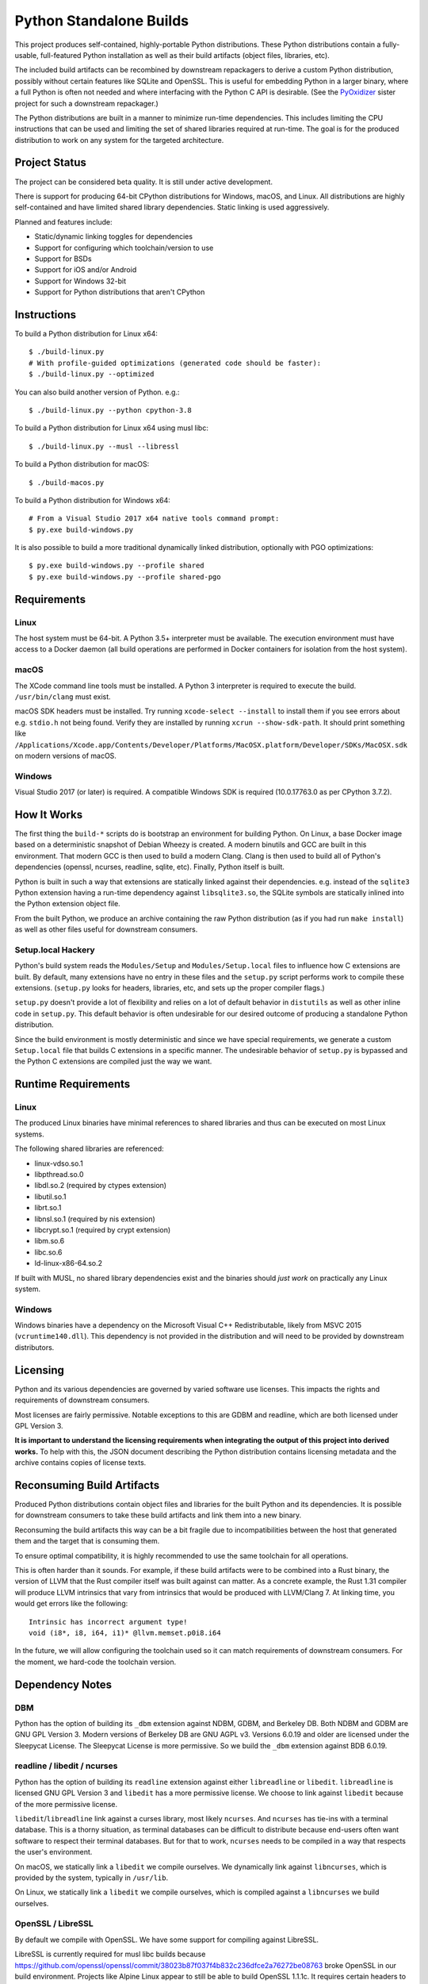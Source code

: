 ========================
Python Standalone Builds
========================

This project produces self-contained, highly-portable Python
distributions. These Python distributions contain a fully-usable,
full-featured Python installation as well as their build artifacts
(object files, libraries, etc).

The included build artifacts can be recombined by downstream
repackagers to derive a custom Python distribution, possibly without
certain features like SQLite and OpenSSL. This is useful for
embedding Python in a larger binary, where a full Python is
often not needed and where interfacing with the Python C API
is desirable. (See the
`PyOxidizer <https://github.com/indygreg/PyOxidizer>`_ sister project
for such a downstream repackager.)

The Python distributions are built in a manner to minimize
run-time dependencies. This includes limiting the CPU instructions
that can be used and limiting the set of shared libraries required
at run-time. The goal is for the produced distribution to work on
any system for the targeted architecture.

Project Status
==============

The project can be considered beta quality. It is still under active
development.

There is support for producing 64-bit CPython distributions for Windows,
macOS, and Linux. All distributions are highly self-contained and have
limited shared library dependencies. Static linking is used aggressively.

Planned and features include:

* Static/dynamic linking toggles for dependencies
* Support for configuring which toolchain/version to use
* Support for BSDs
* Support for iOS and/or Android
* Support for Windows 32-bit
* Support for Python distributions that aren't CPython

Instructions
============

To build a Python distribution for Linux x64::

    $ ./build-linux.py
    # With profile-guided optimizations (generated code should be faster):
    $ ./build-linux.py --optimized

You can also build another version of Python. e.g.::

    $ ./build-linux.py --python cpython-3.8

To build a Python distribution for Linux x64 using musl libc::

    $ ./build-linux.py --musl --libressl

To build a Python distribution for macOS::

    $ ./build-macos.py

To build a Python distribution for Windows x64::

   # From a Visual Studio 2017 x64 native tools command prompt:
   $ py.exe build-windows.py

It is also possible to build a more traditional dynamically linked
distribution, optionally with PGO optimizations::

   $ py.exe build-windows.py --profile shared
   $ py.exe build-windows.py --profile shared-pgo

Requirements
============

Linux
-----

The host system must be 64-bit. A Python 3.5+ interpreter must be
available. The execution environment must have access to a Docker
daemon (all build operations are performed in Docker containers for
isolation from the host system).

macOS
-----

The XCode command line tools must be installed. A Python 3 interpreter
is required to execute the build. ``/usr/bin/clang`` must exist.

macOS SDK headers must be installed. Try running ``xcode-select --install``
to install them if you see errors about e.g. ``stdio.h`` not being found.
Verify they are installed by running ``xcrun --show-sdk-path``. It
should print something like
``/Applications/Xcode.app/Contents/Developer/Platforms/MacOSX.platform/Developer/SDKs/MacOSX.sdk``
on modern versions of macOS.

Windows
-------

Visual Studio 2017 (or later) is required. A compatible Windows SDK is required
(10.0.17763.0 as per CPython 3.7.2).

How It Works
============

The first thing the ``build-*`` scripts do is bootstrap an environment
for building Python. On Linux, a base Docker image based on a deterministic
snapshot of Debian Wheezy is created. A modern binutils and GCC are built
in this environment. That modern GCC is then used to build a modern Clang.
Clang is then used to build all of Python's dependencies (openssl, ncurses,
readline, sqlite, etc). Finally, Python itself is built.

Python is built in such a way that extensions are statically linked
against their dependencies. e.g. instead of the ``sqlite3`` Python
extension having a run-time dependency against ``libsqlite3.so``, the
SQLite symbols are statically inlined into the Python extension object
file.

From the built Python, we produce an archive containing the raw Python
distribution (as if you had run ``make install``) as well as other files
useful for downstream consumers.

Setup.local Hackery
-------------------

Python's build system reads the ``Modules/Setup`` and ``Modules/Setup.local``
files to influence how C extensions are built. By default, many extensions
have no entry in these files and the ``setup.py`` script performs work
to compile these extensions. (``setup.py`` looks for headers, libraries,
etc, and sets up the proper compiler flags.)

``setup.py`` doesn't provide a lot of flexibility and relies on a lot
of default behavior in ``distutils`` as well as other inline code in
``setup.py``. This default behavior is often undesirable for our
desired outcome of producing a standalone Python distribution.

Since the build environment is mostly deterministic and since we have
special requirements, we generate a custom ``Setup.local`` file that
builds C extensions in a specific manner. The undesirable behavior of
``setup.py`` is bypassed and the Python C extensions are compiled just
the way we want.

Runtime Requirements
====================

Linux
-----

The produced Linux binaries have minimal references to shared
libraries and thus can be executed on most Linux systems.

The following shared libraries are referenced:

* linux-vdso.so.1
* libpthread.so.0
* libdl.so.2 (required by ctypes extension)
* libutil.so.1
* librt.so.1
* libnsl.so.1 (required by nis extension)
* libcrypt.so.1 (required by crypt extension)
* libm.so.6
* libc.so.6
* ld-linux-x86-64.so.2

If built with MUSL, no shared library dependencies exist and the binaries
should *just work* on practically any Linux system.

Windows
-------

Windows binaries have a dependency on the Microsoft Visual C++ Redistributable,
likely from MSVC 2015 (``vcruntime140.dll``). This dependency is not
provided in the distribution and will need to be provided by downstream
distributors.

Licensing
=========

Python and its various dependencies are governed by varied software use
licenses. This impacts the rights and requirements of downstream consumers.

Most licenses are fairly permissive. Notable exceptions to this are GDBM and
readline, which are both licensed under GPL Version 3.

**It is important to understand the licensing requirements when integrating
the output of this project into derived works.** To help with this, the
JSON document describing the Python distribution contains licensing metadata
and the archive contains copies of license texts.

Reconsuming Build Artifacts
===========================

Produced Python distributions contain object files and libraries for the
built Python and its dependencies. It is possible for downstream consumers
to take these build artifacts and link them into a new binary.

Reconsuming the build artifacts this way can be a bit fragile due to
incompatibilities between the host that generated them and the target that
is consuming them.

To ensure optimal compatibility, it is highly recommended to use the same
toolchain for all operations.

This is often harder than it sounds. For example, if these build artifacts
were to be combined into a Rust binary, the version of LLVM that the Rust
compiler itself was built against can matter. As a concrete example, the
Rust 1.31 compiler will produce LLVM intrinsics that vary from intrinsics
that would be produced with LLVM/Clang 7. At linking time, you would get
errors like the following::

    Intrinsic has incorrect argument type!
    void (i8*, i8, i64, i1)* @llvm.memset.p0i8.i64

In the future, we will allow configuring the toolchain used so it can match
requirements of downstream consumers. For the moment, we hard-code the toolchain
version.

Dependency Notes
================

DBM
---

Python has the option of building its ``_dbm`` extension against
NDBM, GDBM, and Berkeley DB. Both NDBM and GDBM are GNU GPL Version 3.
Modern versions of Berkeley DB are GNU AGPL v3. Versions 6.0.19 and
older are licensed under the Sleepycat License. The Sleepycat License
is more permissive. So we build the ``_dbm`` extension against BDB
6.0.19.

readline / libedit / ncurses
----------------------------

Python has the option of building its ``readline`` extension against
either ``libreadline`` or ``libedit``. ``libreadline`` is licensed GNU
GPL Version 3 and ``libedit`` has a more permissive license. We choose
to link against ``libedit`` because of the more permissive license.

``libedit``/``libreadline`` link against a curses library, most likely
``ncurses``. And ``ncurses`` has tie-ins with a terminal database. This
is a thorny situation, as terminal databases can be difficult to
distribute because end-users often want software to respect their
terminal databases. But for that to work, ``ncurses`` needs to be compiled
in a way that respects the user's environment.

On macOS, we statically link a ``libedit`` we compile ourselves. We
dynamically link against ``libncurses``, which is provided by the
system, typically in ``/usr/lib``.

On Linux, we statically link a ``libedit`` we compile ourselves, which
is compiled against a ``libncurses`` we build ourselves.

OpenSSL / LibreSSL
------------------

By default we compile with OpenSSL. We have some support for compiling
against LibreSSL.

LibreSSL is currently required for musl libc builds because
https://github.com/openssl/openssl/commit/38023b87f037f4b832c236dfce2a76272be08763
broke OpenSSL in our build environment. Projects like Alpine Linux appear
to still be able to build OpenSSL 1.1.1c. It requires certain headers
to be in place though. When we tried to work around this, it turned out to
be easier to compile with LibreSSL than with OpenSSL.

Distribution Format
===================

The output of a build is referred to as a Python *distribution*.

A distribution is a zstandard-compressed tar file. All paths inside the
tar archive are prefixed with ``python/``. Within the ``python/`` directory
are the following well-known paths:

PYTHON.json
   Machine readable file describing this Python distribution.

   See the ``PYTHON.json File`` section for the format of this file.

By convention, the ``build/`` directory contains artifacts from building
this distribution (object files, libraries, etc) and the ``install/`` directory
contains a working, self-contained Python installation of this distribution.
The ``PYTHON.json`` file should be read to determine where specific entities
are located within the archive.

PYTHON.json File
----------------

The ``PYTHON.json`` file describes the Python distribution in a machine
readable manner. This file is meant to be opened by downstream consumers
of this distribution so that they may learn things about the distribution
without having to resort to heuristics.

The file contains a JSON map. This map has the following keys:

version
   Version number of the file format. Currently ``5``.

target_triple
   A target triple defining the platform and architecture of the machine
   that binaries target. We use Rust's set of defined targets for values.
   Run ``rustup target list`` to see potential values.

   Example values are ``x86_64-unknown-linux-gnu``,
   ``x86_64-unknown-linux-musl``, ``x86_64-pc-windows-msvc``,
   and ``x86_64-apple-darwin``.

   (Version 5 or above only.)

os
   Target operating system for the distribution. e.g. ``linux``, ``macos``,
   or ``windows``.

   (Deprecated in version 5 in favor of ``target_triple``.)

arch
   Target architecture for the distribution. e.g. ``x86`` (32-bit) or
   ``x86_64`` (64-bit).

   (Deprecated in version 5 in favor of ``target_triple``.)

python_tag
   The PEP 425 *Python Tag* value. e.g. ``cp38``.

   (Version 5 or above only.)

python_abi_tag
   The PEP 425 *ABI Tag* value. e.g. ``cp37m``.

   This may be null if the distribution's platform doesn't expose the concept
   of an ABI tag.

   (Version 5 or above only.)

python_platform_tag
   The PEP 425 *Platform Tag* value. e.g. ``linux_x86_64``.

   (Version 5 or above only.)

python_flavor
   Type of Python distribution. e.g. ``cpython``.

   (Deprecated in version 5 in favor of PEP 425 tags.)

python_implementation_cache_tag
   Tag used by import machinery to derive filenames for bytecode files.

   This is the value exposed by ``sys.implementation.cache_tag``

   (Version 5 or above only.)

python_implementation_hex_version
   Hexidecimal expression of implementation version.

   This is the value exposed by ``sys.implementation.hexversion``.

   (Version 5 or above only.)

python_implementation_name
   Name of Python implementation.

   This is the value exposed by ``sys.implementation.name``.

   (Version 5 or above only.)

python_implementation_version
   Array of version components of Python implementation.

   This is the value exposed by ``sys.implementation.version``.

   Unlike ``sys.implementation.version``, all elements are strings,
   not a mix of numbers and strings.

   (Version 5 or above only.)

python_version
   Version of Python distribution. e.g. ``3.8.2``.

python_major_minor_version
   ``X.Y`` version string consisting of Python major and minor version.

   (Version 5 or above only.)

python_paths
   Mapping of ``sysconfig`` path names to paths in the distribution.

   Keys are values like ``stdlib`` and ``include``. Values are relative
   paths within the distribution.

   See https://docs.python.org/3/library/sysconfig.html#installation-paths
   for the meaning of keys.

   (Version 5 or above only.)

python_exe
   Relative path to main Python interpreter executable.

python_include
   Relative path to include path for Python headers. If this path is on
   the compiler's include path, ``#include <Python.h>`` should work.

   (Deprecated in version 5 in favor of ``python_paths``.)

python_stdlib
   Relative path to Python's standard library (where ``.py`` and resource
   files are located).

   (Deprecated in version 5 in favor of ``python_paths``.)

python_stdlib_test_packages
   Array of strings of Python packages that define tests. (Version 4 or above
   only.)

python_suffixes
   A map defining file suffixes for various Python file types. Each entry
   in the map is an array of strings.

   The map has the following keys.

   ``bytecode``
      Suffixes for bytecode modules. Corresponds to
      ``importlib.machinery.BYTECODE_SUFFIXES``. e.g. ``[".pyc"]``.

   ``debug_bytecode``
      Suffixes for debug bytecode modules. Corresponds to
      ``importlib.machinery.DEBUG_BYTECODE_SUFFIXES``. e.g. ``[".pyc"]``.

   ``extension``
      Suffixes for extension modules. Corresponds to
      ``importlib.machinery.EXTENSION_SUFFIXES``. e.g.
      ``[".cpython-38-x86_64-linux-gnu.so", ".abi3.so", ".so"]``.

   ``optimized_bytecode``
      Suffixes for optimized bytecode modules. Corresponds to
      ``importlib.machinery.OPTIMIZED_BYTECODE_SUFFIXES``. e.g.
      ``[".pyc"]``.

   ``source``
      Suffixes for source modules. Corresponds to
      ``importlib.machinery.SOURCE_SUFFIXES``. e.g. ``[".py"]``.

   (Version 5 or above only.)

bytecode_magic_number
   Magic number to use for bytecode files, expressed as a hexidecimal
   string.

   (Version 5 or above only.)

link_mode
   How `libpython` is linked. Values can be one of the following:

   `static`
      Statically linked.

   `shared`
      Dynamically linked. (A `libpythonXY` shared library will be part
      of the distribution.)

   (Version 4 or above only.)

python_symbol_visibility
   Defines how Python symbols are defined in binaries.

   ``global_default``
      (UNIX only.) Symbols are defined as *global* and have *default*
      binding, making them visible outside their defining component.

   ``dllexport``
      (Windows only.) Symbols are exported via ``__declspec(dllexport)``,
      making them visible to external libraries.

   (Version 5 or above only.)

extension_module_loading
   Defines support for loading Python extension modules.

   The value is an array of strings denoting support for various
   loading mechanisms.

   Note that downstream consumers reconstructing a new binary from
   object files or a static library can alter support depending on
   how that binary is linked.

   The special values are as follows.

   ``builtin``
       Supports loading of *builtin* extension modules compiled into
       the binary. (This should always be present.)

   ``shared-library``
       Supports loading of extension modules defined as shared
       libraries. e.g. from ``.so`` or ``.pyd`` files.

   (Version 5 or above only.)

crt_features
   Describes C Runtime features/requirements for binaries.

   The value is an array of strings denoting various properties.

   The special string values are as follows.

   ``glibc-dynamic``
      Binaries link dynamically against glibc.

   ``glibc-max-symbol-version:N``
      Denotes the max symbol version seen in glibc versioned symbols.

      This effectively advertises the oldest version of glibc that
      binaries support and indirectly advertises the oldest Linux
      distributions binaries can run on.

   ``static``
      Binaries link the CRT statically.

   ``vcruntime:N``
      Binaries link against the Microsoft Visual C++ Redistributable Runtime,
      version ``N``. ``N`` is a string like ``140``, which denotes the
      version component in a ``vcruntimeXYZ.dll`` file.

   (Version 5 or above only.)

build_info
   A map describing build configuration and artifacts for this distribution.

   See the ``build_info Data`` section below.

licenses
   Array of strings containing the license shortname identifiers from the
   SPDX license list (https://spdx.org/licenses/) for the Python distribution.

  (Version 2 or above only.)

license_path
   Path to a text file containing the license for this Python distribution.

   (Version 2 or above only.)

tcl_library_path
   Relative path to location of tcl library files. The path should be a
   directory tree containing tcl files to support the tkinter extension.
   This will include a subset of the library files provided by the tcl, tk,
   and tix packages.

   (Version 3 or above only.)

build_info Data
---------------

The ``build_info`` key in the ``PYTHON.json`` file describes build artifacts
in the Python distribution. The primary goal of the data is to give downstream
distribution consumers enough details to integrate build artifacts into their
own build systems. This includes the ability to produce a Python binary with a
custom set of built-in extension modules.

This map has the following keys:

core
   A map describing the core Python distribution (essentially `libpython`).

   objs
      An array of paths to object files constituting the Python core distribution.

      Core object files are typically object files that are linked together to
      create libpython.

   links
      An array of linking requirement maps. (See below for data format.)

   shared_lib
      Path to a shared library representing `libpython`. May not be defined.
      (Version 4 or above only.)

   static_lib
      Path to a static library representing `libpython`. May not be defined.
      (Version 4 or above only.)

   inittab_object
      Path to object file defining ``_PyImport_Inittab``, which defines
      built-in extension modules.

      (Version 5 or above only.)

   inittab_source
      Path to source code file that defines ``_PyImport_Inittab``. On
      CPython, this will point to a ``config.c`` file.

      (Version 5 or above only.)

   inittab_cflags
      Array of strings constituting compiler flags to use when compiling
      ``inittab_source``.

      (Version 5 or above only.)

extensions
   A map of extension names to an array of maps describing candidate extensions.

   Extensions are non-core/non-essential parts of the Python distribution that
   are frequently built as standalone entities.

   Names in this map denote the name of the extension module.

   Values are arrays of maps. Each map represents a potential candidate
   providing the extension. There is frequently only a single extension
   candidate. Multiple candidates can occur if there are e.g. varying
   libraries an extension can be linked against to supply underlying
   functionality.

   Each map has the following keys:

   in_core
      Boolean indicating if this extension is defined by the core distribution.

      If true, object files should be in the ``['core']['objs']`` array, not the
      ``objs`` array in this map.

      Downstream consumers should key off this value to determine how to
      assemble this extension's code into a new distribution.

      This field was introduced to support Windows, where CPython's Visual
      Studio project files define various extensions as part of the project
      providing libpython. This is in contrast to make-based builds, where
      the ``Modules/Setup.*`` files treat each extension as separate entities.

   init_fn
      The name of the extension module initialization function for this
      extension.

      The string value may be ``NULL``, which may need special handling by
      consumers.

   licenses
      Array of strings containing the license shortname identifiers from the
      SPDX license list (https://spdx.org/licenses/).

      If this field is missing, licenses are unknown. Empty array denotes no known
      licenses.

      The license applies to additional libraries needed by this extension, not
      the extension itself, as extensions should be licensed the same as the
      Python distribution.

      (Version 2 or above only.)

   license_path
      Paths to text files containing the licenses for this extension.

      (Version 2 or above only.)

   license_public_domain
      Bool indicating that the license for the extension is in the public
      domain.

      There is no SPDX identifier for public domain. And we want to be explicit
      about something being in the public domain because of the legal implications.

      (Version 2 or above only.)

   links
      An array of linking requirement maps. (See below for data format.)

   objs
      An array of paths to object files constituting this extension module.

   required
      Boolean indicating if this extension is required to initialize the Python
      interpreter.

   shared_lib
      The path to a shared library defining this extension module. May not
      be defined. (Version 4 or above only.)

   static_lib
      The path to a static library defining this extension module. May not
      be defined.

   variant
      String describing this extension variant. Downstream consumers can key off
      this value to choose an appropriate extension variant when there are
      multiple options.

object_file_format
   Denotes the data format for object files. Can be one of the following
   values.

   ``elf``
       Standard object file format for Linux.

   ``llvm-bitcode:N``
       Files are LLVM bitcode produced with LLVM version ``N``. e.g.
       ``llvm-bitcode:10.0.0``.

       This variant is typically seen for builds using LTO.

   (Version 5 or newer only.)

Each entry in a ``links`` array is a map with the following keys:

name
   Name of the library being linked against.

path_static
   Path to the static version of this library, if available in the
   distribution.

path_dynamic
   Path to the dynamic version of this library, if available in the
   distribution.

framework
   Denotes that the link target is a macOS framework.

system
   Denotes that the link target is a system library.

   System libraries are typically passed into the linker by name only and
   found using default library search paths.
